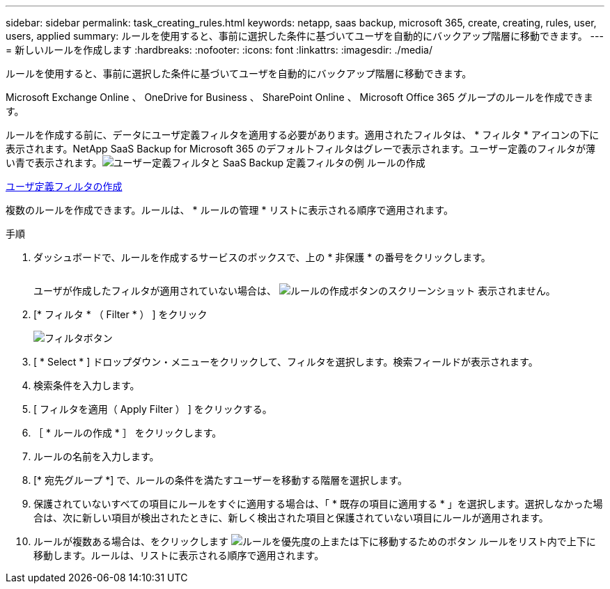 ---
sidebar: sidebar 
permalink: task_creating_rules.html 
keywords: netapp, saas backup, microsoft 365, create, creating, rules, user, users, applied 
summary: ルールを使用すると、事前に選択した条件に基づいてユーザを自動的にバックアップ階層に移動できます。 
---
= 新しいルールを作成します
:hardbreaks:
:nofooter: 
:icons: font
:linkattrs: 
:imagesdir: ./media/


[role="lead"]
ルールを使用すると、事前に選択した条件に基づいてユーザを自動的にバックアップ階層に移動できます。

Microsoft Exchange Online 、 OneDrive for Business 、 SharePoint Online 、 Microsoft Office 365 グループのルールを作成できます。

ルールを作成する前に、データにユーザ定義フィルタを適用する必要があります。適用されたフィルタは、 * フィルタ * アイコンの下に表示されます。NetApp SaaS Backup for Microsoft 365 のデフォルトフィルタはグレーで表示されます。ユーザー定義のフィルタが薄い青で表示されます。image:rules.gif["ユーザー定義フィルタと SaaS Backup 定義フィルタの例 ルールの作成"]

<<task_creating_user_defined_filter.adoc#creating-user-defined-filter,ユーザ定義フィルタの作成>>

複数のルールを作成できます。ルールは、 * ルールの管理 * リストに表示される順序で適用されます。

.手順
. ダッシュボードで、ルールを作成するサービスのボックスで、上の * 非保護 * の番号をクリックします。
+
image:number_protected_unprotected.gif[""]

+
ユーザが作成したフィルタが適用されていない場合は、 image:create_rule.gif["ルールの作成ボタンのスクリーンショット"] 表示されません。

. [* フィルタ * （ Filter * ） ] をクリック
+
image:filter.gif["フィルタボタン"]

. [ * Select * ] ドロップダウン・メニューをクリックして、フィルタを選択します。検索フィールドが表示されます。
. 検索条件を入力します。
. [ フィルタを適用（ Apply Filter ） ] をクリックする。
. ［ * ルールの作成 * ］ をクリックします。
. ルールの名前を入力します。
. [* 宛先グループ *] で、ルールの条件を満たすユーザーを移動する階層を選択します。
. 保護されていないすべての項目にルールをすぐに適用する場合は、「 * 既存の項目に適用する * 」を選択します。選択しなかった場合は、次に新しい項目が検出されたときに、新しく検出された項目と保護されていない項目にルールが適用されます。
. ルールが複数ある場合は、をクリックします image:up_down_rules_icon.gif["ルールを優先度の上または下に移動するためのボタン"] ルールをリスト内で上下に移動します。ルールは、リストに表示される順序で適用されます。

